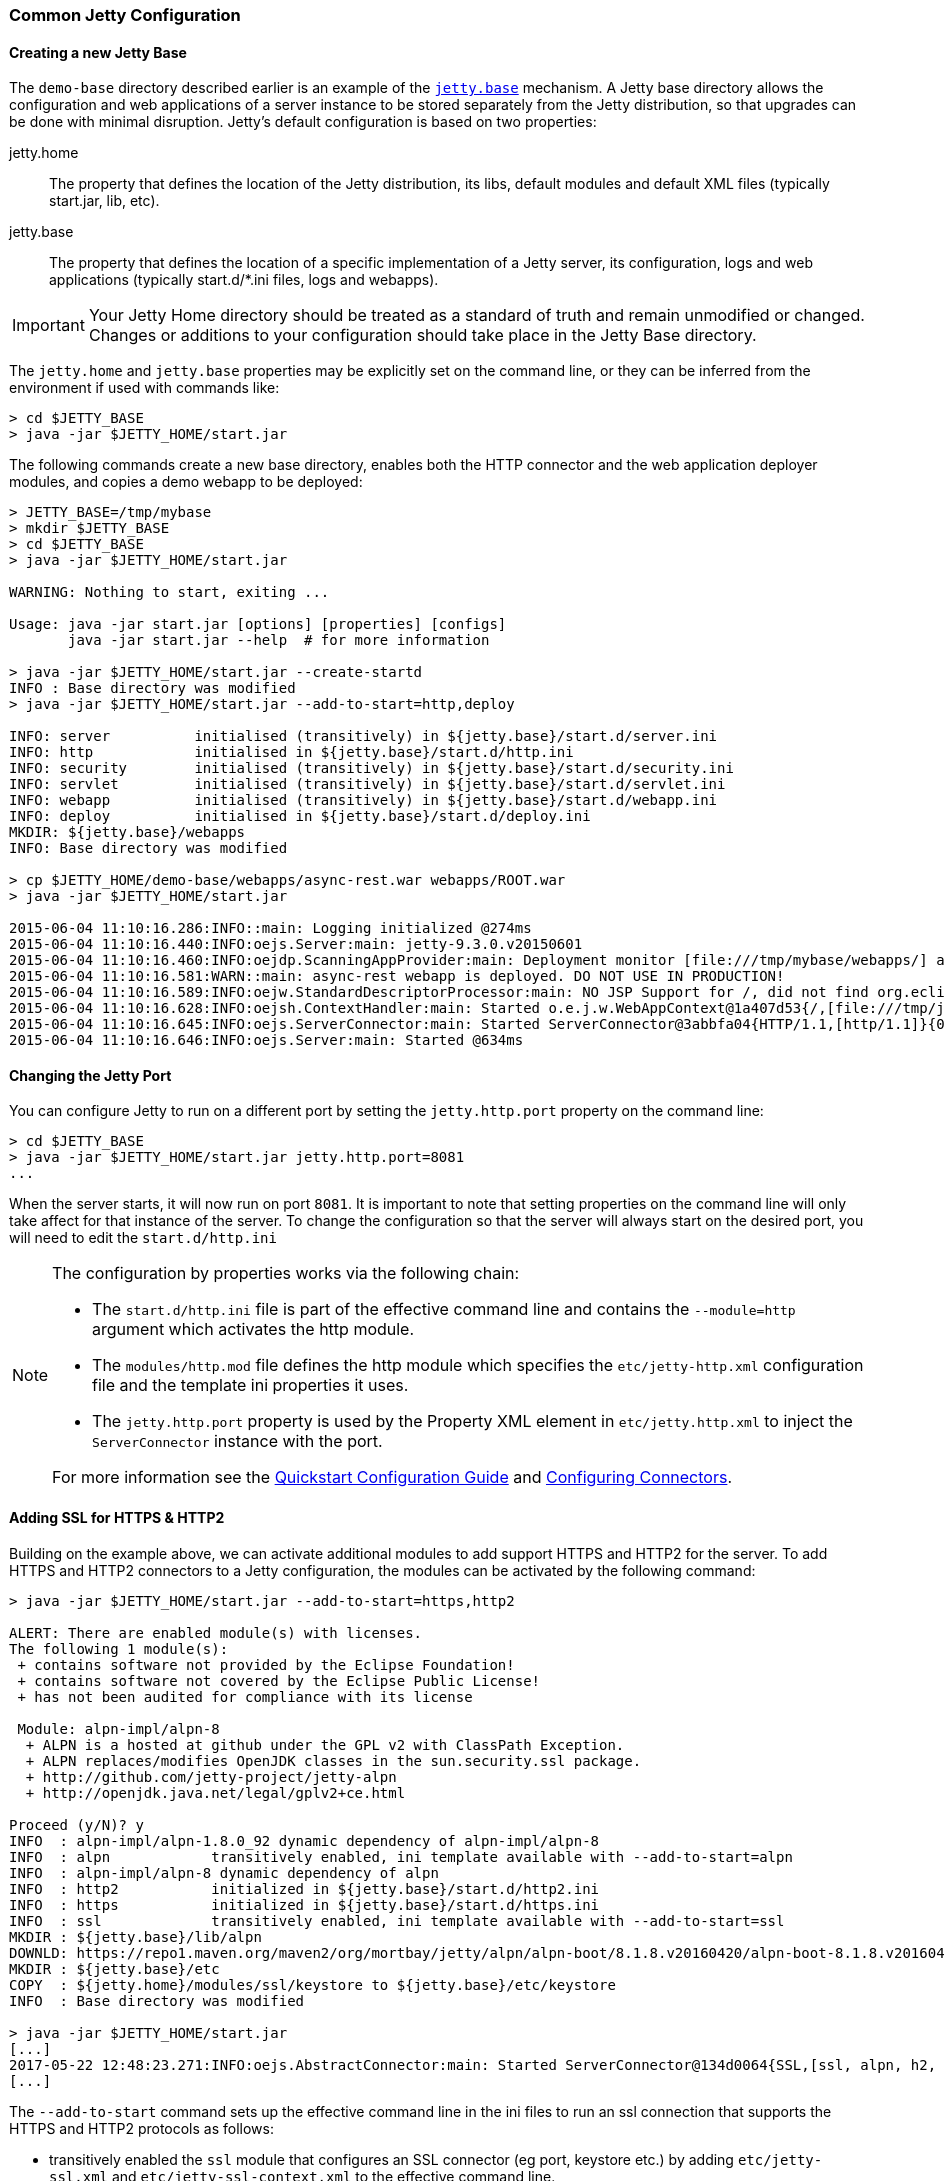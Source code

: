 //
//  ========================================================================
//  Copyright (c) 1995-2021 Mort Bay Consulting Pty Ltd and others.
//  ========================================================================
//  All rights reserved. This program and the accompanying materials
//  are made available under the terms of the Eclipse Public License v1.0
//  and Apache License v2.0 which accompanies this distribution.
//
//      The Eclipse Public License is available at
//      http://www.eclipse.org/legal/epl-v10.html
//
//      The Apache License v2.0 is available at
//      http://www.opensource.org/licenses/apache2.0.php
//
//  You may elect to redistribute this code under either of these licenses.
//  ========================================================================
//

[[quickstart-common-config]]

=== Common Jetty Configuration

[[creating-jetty-base]]
==== Creating a new Jetty Base

The `demo-base` directory described earlier is an example of the link:#startup-base-and-home[`jetty.base`] mechanism.
A Jetty base directory allows the configuration and web applications of a server instance to be stored separately from the Jetty distribution, so that upgrades can be done with minimal disruption.
Jetty's default configuration is based on two properties:

jetty.home::
  The property that defines the location of the Jetty distribution, its libs, default modules and default XML files (typically start.jar, lib, etc).
jetty.base::
  The property that defines the location of a specific implementation of a Jetty server, its configuration, logs and web applications (typically start.d/*.ini files, logs and webapps).

[IMPORTANT]
====
Your Jetty Home directory should be treated as a standard of truth and remain unmodified or changed.
Changes or additions to your configuration should take place in the Jetty Base directory.
====
The `jetty.home` and `jetty.base` properties may be explicitly set on the command line, or they can be inferred from the environment if used with commands like:

[source, screen]
----
> cd $JETTY_BASE
> java -jar $JETTY_HOME/start.jar
----

The following commands create a new base directory, enables both the HTTP connector and the web application deployer modules, and copies a demo webapp to be deployed:

[source, screen]
----
> JETTY_BASE=/tmp/mybase
> mkdir $JETTY_BASE
> cd $JETTY_BASE
> java -jar $JETTY_HOME/start.jar

WARNING: Nothing to start, exiting ...

Usage: java -jar start.jar [options] [properties] [configs]
       java -jar start.jar --help  # for more information

> java -jar $JETTY_HOME/start.jar --create-startd
INFO : Base directory was modified
> java -jar $JETTY_HOME/start.jar --add-to-start=http,deploy

INFO: server          initialised (transitively) in ${jetty.base}/start.d/server.ini
INFO: http            initialised in ${jetty.base}/start.d/http.ini
INFO: security        initialised (transitively) in ${jetty.base}/start.d/security.ini
INFO: servlet         initialised (transitively) in ${jetty.base}/start.d/servlet.ini
INFO: webapp          initialised (transitively) in ${jetty.base}/start.d/webapp.ini
INFO: deploy          initialised in ${jetty.base}/start.d/deploy.ini
MKDIR: ${jetty.base}/webapps
INFO: Base directory was modified

> cp $JETTY_HOME/demo-base/webapps/async-rest.war webapps/ROOT.war
> java -jar $JETTY_HOME/start.jar

2015-06-04 11:10:16.286:INFO::main: Logging initialized @274ms
2015-06-04 11:10:16.440:INFO:oejs.Server:main: jetty-9.3.0.v20150601
2015-06-04 11:10:16.460:INFO:oejdp.ScanningAppProvider:main: Deployment monitor [file:///tmp/mybase/webapps/] at interval 1
2015-06-04 11:10:16.581:WARN::main: async-rest webapp is deployed. DO NOT USE IN PRODUCTION!
2015-06-04 11:10:16.589:INFO:oejw.StandardDescriptorProcessor:main: NO JSP Support for /, did not find org.eclipse.jetty.jsp.JettyJspServlet
2015-06-04 11:10:16.628:INFO:oejsh.ContextHandler:main: Started o.e.j.w.WebAppContext@1a407d53{/,[file:///tmp/jetty-0.0.0.0-8080-ROOT.war-_-any-4510228025526425427.dir/webapp/, jar:file:///tmp/jetty-0.0.0.0-8080-ROOT.war-_-any-4510228025526425427.dir/webapp/WEB-INF/lib/example-async-rest-jar-{VERSION}.jar!/META-INF/resources],AVAILABLE}{/ROOT.war}
2015-06-04 11:10:16.645:INFO:oejs.ServerConnector:main: Started ServerConnector@3abbfa04{HTTP/1.1,[http/1.1]}{0.0.0.0:8080}
2015-06-04 11:10:16.646:INFO:oejs.Server:main: Started @634ms
----

[[quickstart-changing-jetty-port]]
==== Changing the Jetty Port

You can configure Jetty to run on a different port by setting the `jetty.http.port` property on the command line:

[source, screen]
----
> cd $JETTY_BASE
> java -jar $JETTY_HOME/start.jar jetty.http.port=8081
...
----

When the server starts, it will now run on port `8081`.
It is important to note that setting properties on the command line will only take affect for that instance of the server.
To change the configuration so that the server will always start on the desired port, you will need to edit the `start.d/http.ini`

[NOTE]
====
--
The configuration by properties works via the following chain:

* The `start.d/http.ini` file is part of the effective command line and contains the `--module=http` argument which activates the http module.
* The `modules/http.mod` file defines the http module which specifies the `etc/jetty-http.xml` configuration file and the template ini properties it uses.
* The `jetty.http.port` property is used by the Property XML element in `etc/jetty.http.xml` to inject the `ServerConnector` instance with the port.

For more information see the link:#quick-start-configure[Quickstart Configuration Guide] and link:#configuring-connectors[Configuring Connectors].
--
====
[[quickstart-starting-https]]
==== Adding SSL for HTTPS & HTTP2

Building on the example above, we can activate additional modules to add support HTTPS and HTTP2 for the server.
To add HTTPS and HTTP2 connectors to a Jetty configuration, the modules can be activated by the following command:

[source, screen]
----
> java -jar $JETTY_HOME/start.jar --add-to-start=https,http2

ALERT: There are enabled module(s) with licenses.
The following 1 module(s):
 + contains software not provided by the Eclipse Foundation!
 + contains software not covered by the Eclipse Public License!
 + has not been audited for compliance with its license

 Module: alpn-impl/alpn-8
  + ALPN is a hosted at github under the GPL v2 with ClassPath Exception.
  + ALPN replaces/modifies OpenJDK classes in the sun.security.ssl package.
  + http://github.com/jetty-project/jetty-alpn
  + http://openjdk.java.net/legal/gplv2+ce.html

Proceed (y/N)? y
INFO  : alpn-impl/alpn-1.8.0_92 dynamic dependency of alpn-impl/alpn-8
INFO  : alpn            transitively enabled, ini template available with --add-to-start=alpn
INFO  : alpn-impl/alpn-8 dynamic dependency of alpn
INFO  : http2           initialized in ${jetty.base}/start.d/http2.ini
INFO  : https           initialized in ${jetty.base}/start.d/https.ini
INFO  : ssl             transitively enabled, ini template available with --add-to-start=ssl
MKDIR : ${jetty.base}/lib/alpn
DOWNLD: https://repo1.maven.org/maven2/org/mortbay/jetty/alpn/alpn-boot/8.1.8.v20160420/alpn-boot-8.1.8.v20160420.jar to ${jetty.base}/lib/alpn/alpn-boot-8.1.8.v20160420.jar
MKDIR : ${jetty.base}/etc
COPY  : ${jetty.home}/modules/ssl/keystore to ${jetty.base}/etc/keystore
INFO  : Base directory was modified

> java -jar $JETTY_HOME/start.jar
[...]
2017-05-22 12:48:23.271:INFO:oejs.AbstractConnector:main: Started ServerConnector@134d0064{SSL,[ssl, alpn, h2, http/1.1]}{0.0.0.0:8443}
[...]
----

The `--add-to-start` command sets up the effective command line in the ini files to run an ssl connection that supports the HTTPS and HTTP2 protocols as follows:

* transitively enabled the `ssl` module that configures an SSL connector (eg port, keystore etc.) by adding `etc/jetty-ssl.xml` and `etc/jetty-ssl-context.xml` to the effective command line.
* transitively enabled the `alpn` module that configures protocol negotiation on the SSL connector by adding `etc/jetty-alpn.xml` to the effective command line.
* creates `start.d/https.ini` that configures the HTTPS protocol on the SSL connector by adding `etc/jetty-https.xml` to the effective command line.
* creates `start.d/http2.ini` that configures the HTTP/2 protocol on the SSL connector by adding `etc/jetty-http2.xml` to the effective command line.
* checks for the existence of a `etc/keystore` file and if not present, downloads a demonstration keystore file.

[[quickstart-changing-https-port]]
===== Changing the Jetty HTTPS Port

You can configure the SSL connector to run on a different port by setting the `jetty.ssl.port` property on the command line:

[source, screen]
----
> cd $JETTY_BASE
> java -jar $JETTY_HOME/start.jar jetty.ssl.port=8444
----

Alternatively, property values can be added to the effective command line built from the `start.ini` file or `start.d/*.ini` files, depending on your set up.
Please see the section on link:#start-vs-startd[Start.ini vs. Start.d] for more information.

==== More start.jar Options

The job of the `start.jar` is to interpret the command line, `start.ini` and `start.d` directory (and associated .ini files) to build a Java classpath and list of properties and configuration files to pass to the main class of the Jetty XML configuration mechanism.
The `start.jar` mechanism has many options which are documented in the xref:startup[] administration section and you can see them in summary by using the command:

[source, screen]
----
> java -jar $JETTY_HOME/start.jar --help
----

